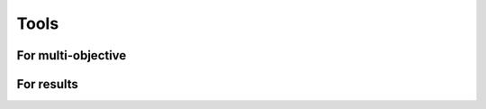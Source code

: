 .. _components:

Tools
===========================================


For multi-objective
___________________________________________

.. autosummary::
   :nosignatures:
   :toctree: moead_framework

   moead_framework.tool.mop.get_non_dominated
   moead_framework.tool.mop.is_duplicated
   moead_framework.tool.mop.population_size_without_duplicate
   moead_framework.tool.mop.compute_crowding_distance
   moead_framework.tool.mop.get_non_dominated


For results
___________________________________________


.. autosummary::
   :nosignatures:
   :toctree: moead_framework

   moead_framework.tool.result.save_population
   moead_framework.tool.result.save_population_full
   moead_framework.tool.result.compute_hypervolume

